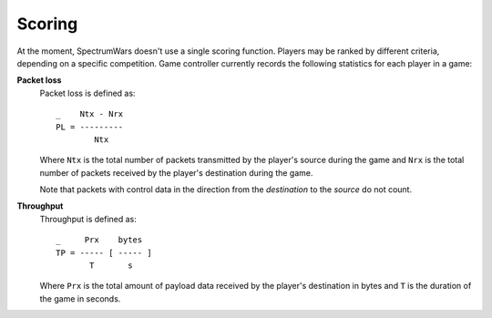 .. vim:sw=3 ts=3 expandtab tw=78

Scoring
=======

At the moment, SpectrumWars doesn't use a single scoring function. Players may
be ranked by different criteria, depending on a specific competition. Game
controller currently records the following statistics for each player in
a game:

**Packet loss**
   Packet loss is defined as::

      _    Ntx - Nrx
      PL = ---------
              Ntx

   Where ``Ntx`` is the total number of packets transmitted by the player's
   source during the game and ``Nrx`` is the total number of packets
   received by the player's destination during the game.

   Note that packets with control data in the direction from the *destination*
   to the *source* do not count.

**Throughput**
   Throughput is defined as::

      _     Prx    bytes
      TP = ----- [ ----- ]
             T       s

   Where ``Prx`` is the total amount of payload data received by the player's
   destination in bytes and ``T`` is the duration of the game in seconds.


.. image:: figures/payload.png
   :width: 60%
   :align: center


